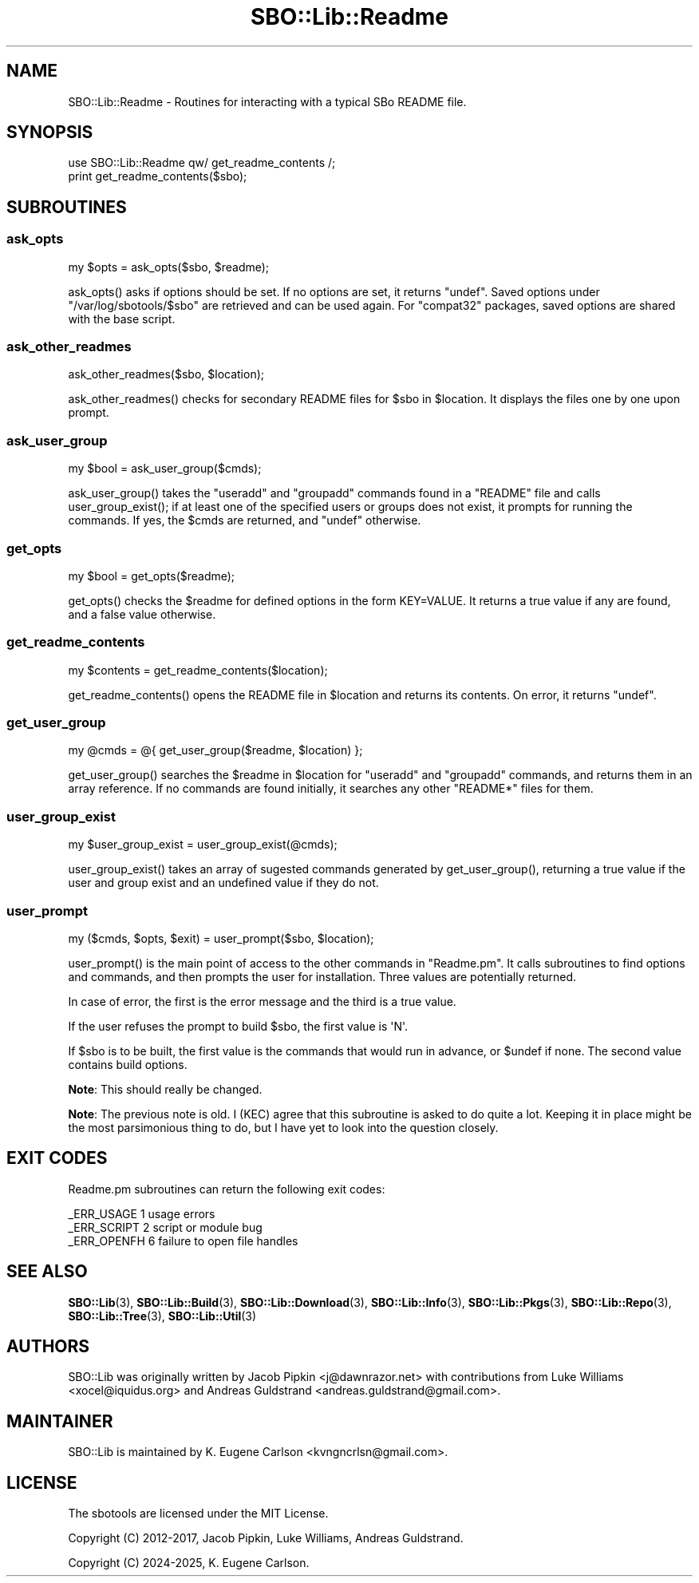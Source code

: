 .\" -*- mode: troff; coding: utf-8 -*-
.\" Automatically generated by Pod::Man 5.0102 (Pod::Simple 3.45)
.\"
.\" Standard preamble:
.\" ========================================================================
.de Sp \" Vertical space (when we can't use .PP)
.if t .sp .5v
.if n .sp
..
.de Vb \" Begin verbatim text
.ft CW
.nf
.ne \\$1
..
.de Ve \" End verbatim text
.ft R
.fi
..
.\" \*(C` and \*(C' are quotes in nroff, nothing in troff, for use with C<>.
.ie n \{\
.    ds C` ""
.    ds C' ""
'br\}
.el\{\
.    ds C`
.    ds C'
'br\}
.\"
.\" Escape single quotes in literal strings from groff's Unicode transform.
.ie \n(.g .ds Aq \(aq
.el       .ds Aq '
.\"
.\" If the F register is >0, we'll generate index entries on stderr for
.\" titles (.TH), headers (.SH), subsections (.SS), items (.Ip), and index
.\" entries marked with X<> in POD.  Of course, you'll have to process the
.\" output yourself in some meaningful fashion.
.\"
.\" Avoid warning from groff about undefined register 'F'.
.de IX
..
.nr rF 0
.if \n(.g .if rF .nr rF 1
.if (\n(rF:(\n(.g==0)) \{\
.    if \nF \{\
.        de IX
.        tm Index:\\$1\t\\n%\t"\\$2"
..
.        if !\nF==2 \{\
.            nr % 0
.            nr F 2
.        \}
.    \}
.\}
.rr rF
.\" ========================================================================
.\"
.IX Title "SBO::Lib::Readme 3"
.TH SBO::Lib::Readme 3 "Setting Orange, Discord 12, 3191 YOLD" "" "sbotools 3.5"
.\" For nroff, turn off justification.  Always turn off hyphenation; it makes
.\" way too many mistakes in technical documents.
.if n .ad l
.nh
.SH NAME
SBO::Lib::Readme \- Routines for interacting with a typical SBo README file.
.SH SYNOPSIS
.IX Header "SYNOPSIS"
.Vb 1
\&  use SBO::Lib::Readme qw/ get_readme_contents /;
\&
\&  print get_readme_contents($sbo);
.Ve
.SH SUBROUTINES
.IX Header "SUBROUTINES"
.SS ask_opts
.IX Subsection "ask_opts"
.Vb 1
\&  my $opts = ask_opts($sbo, $readme);
.Ve
.PP
\&\f(CWask_opts()\fR asks if options should be set. If no options are set, it returns \f(CW\*(C`undef\*(C'\fR.
Saved options under \f(CW\*(C`/var/log/sbotools/$sbo\*(C'\fR are retrieved and can be used again. For
\&\f(CW\*(C`compat32\*(C'\fR packages, saved options are shared with the base script.
.SS ask_other_readmes
.IX Subsection "ask_other_readmes"
.Vb 1
\&  ask_other_readmes($sbo, $location);
.Ve
.PP
\&\f(CWask_other_readmes()\fR checks for secondary README files for \f(CW$sbo\fR in \f(CW$location\fR.
It displays the files one by one upon prompt.
.SS ask_user_group
.IX Subsection "ask_user_group"
.Vb 1
\&  my $bool = ask_user_group($cmds);
.Ve
.PP
\&\f(CWask_user_group()\fR takes the \f(CW\*(C`useradd\*(C'\fR and \f(CW\*(C`groupadd\*(C'\fR commands found in a
\&\f(CW\*(C`README\*(C'\fR file and calls \f(CWuser_group_exist()\fR; if at least one of the specified
users or groups does not exist, it prompts for running the commands. If yes,
the \f(CW$cmds\fR are returned, and \f(CW\*(C`undef\*(C'\fR otherwise.
.SS get_opts
.IX Subsection "get_opts"
.Vb 1
\&  my $bool = get_opts($readme);
.Ve
.PP
\&\f(CWget_opts()\fR checks the \f(CW$readme\fR for defined options in the form KEY=VALUE.
It returns a true value if any are found, and a false value otherwise.
.SS get_readme_contents
.IX Subsection "get_readme_contents"
.Vb 1
\&  my $contents = get_readme_contents($location);
.Ve
.PP
\&\f(CWget_readme_contents()\fR opens the README file in \f(CW$location\fR and returns
its contents. On error, it returns \f(CW\*(C`undef\*(C'\fR.
.SS get_user_group
.IX Subsection "get_user_group"
.Vb 1
\&  my @cmds = @{ get_user_group($readme, $location) };
.Ve
.PP
\&\f(CWget_user_group()\fR searches the \f(CW$readme\fR in \f(CW$location\fR for \f(CW\*(C`useradd\*(C'\fR and
\&\f(CW\*(C`groupadd\*(C'\fR commands, and returns them in an array reference. If no
commands are found initially, it searches any other \f(CW\*(C`README*\*(C'\fR files for
them.
.SS user_group_exist
.IX Subsection "user_group_exist"
.Vb 1
\&  my $user_group_exist = user_group_exist(@cmds);
.Ve
.PP
\&\f(CWuser_group_exist()\fR takes an array of sugested commands generated by \f(CWget_user_group()\fR,
returning a true value if the user and group exist and an undefined value if they do not.
.SS user_prompt
.IX Subsection "user_prompt"
.Vb 1
\&  my ($cmds, $opts, $exit) = user_prompt($sbo, $location);
.Ve
.PP
\&\f(CWuser_prompt()\fR is the main point of access to the other commands in \f(CW\*(C`Readme.pm\*(C'\fR.
It calls subroutines to find options and commands, and then prompts the user for
installation. Three values are potentially returned.
.PP
In case of error, the first is the error message and the third is a true value.
.PP
If the user refuses the prompt to build \f(CW$sbo\fR, the first value is \f(CW\*(AqN\*(Aq\fR.
.PP
If \f(CW$sbo\fR is to be built, the first value is the commands that would run
in advance, or \f(CW$undef\fR if none. The second value contains build options.
.PP
\&\fBNote\fR: This should really be changed.
.PP
\&\fBNote\fR: The previous note is old. I (KEC) agree that this subroutine is asked to do
quite a lot. Keeping it in place might be the most parsimonious thing to do, but I
have yet to look into the question closely.
.SH "EXIT CODES"
.IX Header "EXIT CODES"
Readme.pm subroutines can return the following exit codes:
.PP
.Vb 3
\&  _ERR_USAGE         1   usage errors
\&  _ERR_SCRIPT        2   script or module bug
\&  _ERR_OPENFH        6   failure to open file handles
.Ve
.SH "SEE ALSO"
.IX Header "SEE ALSO"
\&\fBSBO::Lib\fR\|(3), \fBSBO::Lib::Build\fR\|(3), \fBSBO::Lib::Download\fR\|(3), \fBSBO::Lib::Info\fR\|(3), \fBSBO::Lib::Pkgs\fR\|(3), \fBSBO::Lib::Repo\fR\|(3), \fBSBO::Lib::Tree\fR\|(3), \fBSBO::Lib::Util\fR\|(3)
.SH AUTHORS
.IX Header "AUTHORS"
SBO::Lib was originally written by Jacob Pipkin <j@dawnrazor.net> with
contributions from Luke Williams <xocel@iquidus.org> and Andreas
Guldstrand <andreas.guldstrand@gmail.com>.
.SH MAINTAINER
.IX Header "MAINTAINER"
SBO::Lib is maintained by K. Eugene Carlson <kvngncrlsn@gmail.com>.
.SH LICENSE
.IX Header "LICENSE"
The sbotools are licensed under the MIT License.
.PP
Copyright (C) 2012\-2017, Jacob Pipkin, Luke Williams, Andreas Guldstrand.
.PP
Copyright (C) 2024\-2025, K. Eugene Carlson.
